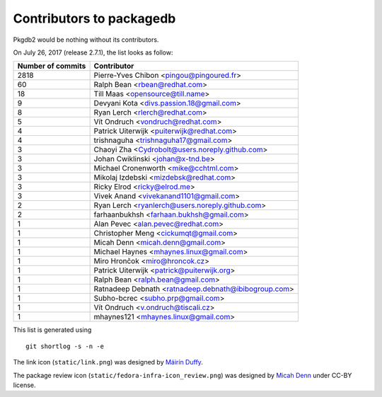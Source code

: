 Contributors to packagedb
=========================

Pkgdb2 would be nothing without its contributors.

On July 26, 2017 (release 2.7.1), the list looks as follow:

=================  ===========
Number of commits  Contributor
=================  ===========
  2818              Pierre-Yves Chibon <pingou@pingoured.fr>
    60              Ralph Bean <rbean@redhat.com>
    18              Till Maas <opensource@till.name>
     9              Devyani Kota <divs.passion.18@gmail.com>
     8              Ryan Lerch <rlerch@redhat.com>
     5              Vít Ondruch <vondruch@redhat.com>
     4              Patrick Uiterwijk <puiterwijk@redhat.com>
     4              trishnaguha <trishnaguha17@gmail.com>
     3              Chaoyi Zha <Cydrobolt@users.noreply.github.com>
     3              Johan Cwiklinski <johan@x-tnd.be>
     3              Michael Cronenworth <mike@cchtml.com>
     3              Mikolaj Izdebski <mizdebsk@redhat.com>
     3              Ricky Elrod <ricky@elrod.me>
     3              Vivek Anand <vivekanand1101@gmail.com>
     2              Ryan Lerch <ryanlerch@users.noreply.github.com>
     2              farhaanbukhsh <farhaan.bukhsh@gmail.com>
     1              Alan Pevec <alan.pevec@redhat.com>
     1              Christopher Meng <cickumqt@gmail.com>
     1              Micah Denn <micah.denn@gmail.com>
     1              Michael Haynes <mhaynes.linux@gmail.com>
     1              Miro Hrončok <miro@hroncok.cz>
     1              Patrick Uiterwijk <patrick@puiterwijk.org>
     1              Ralph Bean <ralph.bean@gmail.com>
     1              Ratnadeep Debnath <ratnadeep.debnath@ibibogroup.com>
     1              Subho-bcrec <subho.prp@gmail.com>
     1              Vít Ondruch <v.ondruch@tiscali.cz>
     1              mhaynes121 <mhaynes.linux@gmail.com>
=================  ===========

This list is generated using

::

  git shortlog -s -n -e


The link icon (``static/link.png``) was designed by
`Máirín Duffy <http://blog.linuxgrrl.com/>`_.

The package review icon (``static/fedora-infra-icon_review.png``) was designed
by `Micah Denn <http://micahdenn.com/>`_ under CC-BY license.

